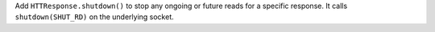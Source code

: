 Add ``HTTResponse.shutdown()`` to stop any ongoing or future reads for a specific response. It calls ``shutdown(SHUT_RD)`` on the underlying socket.
